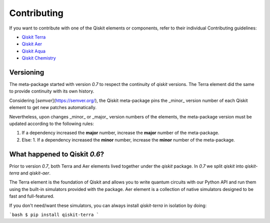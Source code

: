 
Contributing
============

If you want to contribute with one of the Qiskit elements or components, 
refer to their individual Contributing guidelines:

* `Qiskit Terra <https://github.com/Qiskit/qiskit-terra/blob/master/.github/CONTRIBUTING.rst>`_
* `Qiskit Aer <https://github.com/Qiskit/qiskit-aer/blob/master/.github/CONTRIBUTING.rst>`_
* `Qiskit Aqua <https://github.com/Qiskit/qiskit-aqua/blob/master/.github/CONTRIBUTING.rst>`_
* `Qiskit Chemistry <https://github.com/Qiskit/qiskit-chemistry/blob/master/.github/CONTRIBUTING.rst>`_

Versioning
----------

The meta-package started with version `0.7` to respect the continuity of `qiskit` versions. The
Terra element did the same to provide continuity with its own history.

Considering [`semver`](https://semver.org/), the Qiskit meta-package pins the _minor_ version
number of each Qiskit element to get new patches automatically.

Nevertheless, upon changes _minor_ or _major_ version numbers of the elements, the meta-package
version must be updated according to the following rules:

1. If a dependency increased the **major** number, increase the **major** number of the meta-package.
2. Else:
   1. If a dependency increased the **minor** number, increase the **minor** number of the meta-package.

What happened to Qiskit `0.6`?
------------------------------

Prior to version `0.7`, both Terra and Aer elements lived together under the `qiskit` package. In
`0.7` we split `qiskit` into `qiskit-terra` and `qiskit-aer`.

The Terra element is the foundation of Qiskit and allows you to write quantum circuits with our
Python API and run them using the built-in simulators provided with the package. Aer element is a
collection of native simulators designed to be fast and full-featured.

If you don't need/want these simulators, you can always install `qiskit-terra` in isolation by
doing:

```bash
$ pip install qiskit-terra
```
